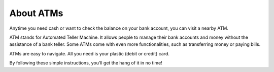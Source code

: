About ATMs
==========

Anytime you need cash or want to check the balance on your bank account, you can visit a nearby ATM. 

ATM stands for Automated Teller Machine. It allows people to manage their bank accounts and money without the assistance of a bank teller. Some ATMs come with even more functionalities, such as transferring money or paying bills. 

ATMs are easy to navigate. All you need is your plastic (debit or credit) card. 

By following these simple instructions, you’ll get the hang of it in no time!

